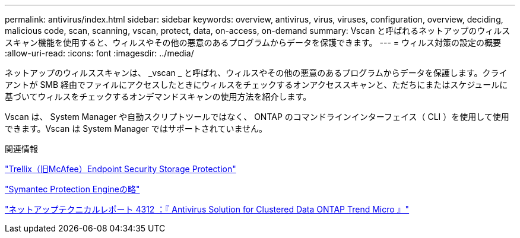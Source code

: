 ---
permalink: antivirus/index.html 
sidebar: sidebar 
keywords: overview, antivirus, virus, viruses, configuration, overview, deciding, malicious code, scan, scanning, vscan, protect, data, on-access, on-demand 
summary: Vscan と呼ばれるネットアップのウィルススキャン機能を使用すると、ウィルスやその他の悪意のあるプログラムからデータを保護できます。 
---
= ウィルス対策の設定の概要
:allow-uri-read: 
:icons: font
:imagesdir: ../media/


[role="lead"]
ネットアップのウィルススキャンは、 _vscan _ と呼ばれ、ウィルスやその他の悪意のあるプログラムからデータを保護します。クライアントが SMB 経由でファイルにアクセスしたときにウィルスをチェックするオンアクセススキャンと、ただちにまたはスケジュールに基づいてウィルスをチェックするオンデマンドスキャンの使用方法を紹介します。

Vscan は、 System Manager や自動スクリプトツールではなく、 ONTAP のコマンドラインインターフェイス（ CLI ）を使用して使用できます。Vscan は System Manager ではサポートされていません。

.関連情報
https://docs.trellix.com/bundle?labelkey=prod-endpoint-security-storage-protection&labelkey=prod-endpoint-security-storage-protection-v2-3-x&labelkey=prod-endpoint-security-storage-protection-v2-2-x&labelkey=prod-endpoint-security-storage-protection-v2-1-x&labelkey=prod-endpoint-security-storage-protection-v2-0-x["Trellix（旧McAfee）Endpoint Security Storage Protection"^]

https://techdocs.broadcom.com/us/en/symantec-security-software/endpoint-security-and-management/symantec-protection-engine/9-0-0.html["Symantec Protection Engineの略"^]

http://www.netapp.com/us/media/tr-4312.pdf["ネットアップテクニカルレポート 4312 ：『 Antivirus Solution for Clustered Data ONTAP Trend Micro 』"^]
